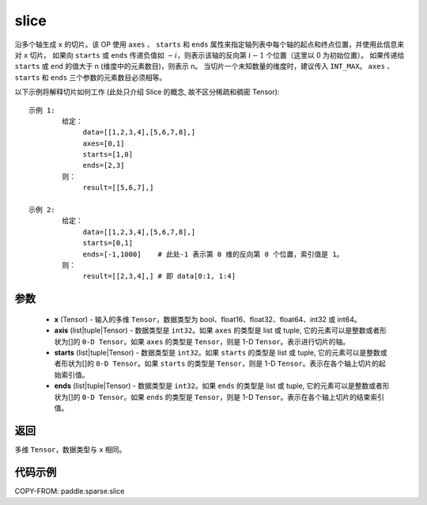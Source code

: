 .. _cn_api_paddle_sparse_slice:

slice
-------------------------------

.. py:function:: paddle.sparse.slice(x, axis, starts, ends, name=None):

沿多个轴生成 ``x`` 的切片。该 OP 使用 ``axes`` 、 ``starts`` 和 ``ends`` 属性来指定轴列表中每个轴的起点和终点位置，并使用此信息来对 ``x`` 切片。
如果向 ``starts`` 或 ``ends`` 传递负值如 :math:`-i`，则表示该轴的反向第 :math:`i-1` 个位置（这里以 0 为初始位置）。
如果传递给 ``starts`` 或 ``end`` 的值大于 n (维度中的元素数目)，则表示 n。
当切片一个未知数量的维度时，建议传入 ``INT_MAX``。
``axes`` 、 ``starts`` 和 ``ends`` 三个参数的元素数目必须相等。

以下示例将解释切片如何工作 (此处只介绍 Slice 的概念, 故不区分稀疏和稠密 Tensor):

::

        示例 1:
                给定：
                     data=[[1,2,3,4],[5,6,7,8],]
                     axes=[0,1]
                     starts=[1,0]
                     ends=[2,3]
                则：
                     result=[[5,6,7],]

        示例 2:
                给定：
                     data=[[1,2,3,4],[5,6,7,8],]
                     starts=[0,1]
                     ends=[-1,1000]    # 此处-1 表示第 0 维的反向第 0 个位置，索引值是 1。
                则：
                     result=[[2,3,4],] # 即 data[0:1, 1:4]

参数
:::::::::
    - **x** (Tensor) - 输入的多维 ``Tensor``，数据类型为 bool、float16、float32、float64、int32 或 int64。
    - **axis** (list|tuple|Tensor) - 数据类型是 ``int32``。如果 ``axes`` 的类型是 list 或 tuple, 它的元素可以是整数或者形状为[]的 ``0-D Tensor``。如果 ``axes`` 的类型是 ``Tensor``，则是 1-D ``Tensor``。表示进行切片的轴。
    - **starts** (list|tuple|Tensor) - 数据类型是 ``int32``。如果 ``starts`` 的类型是 list 或 tuple, 它的元素可以是整数或者形状为[]的 ``0-D Tensor``。如果 ``starts`` 的类型是 ``Tensor``，则是 1-D ``Tensor``。表示在各个轴上切片的起始索引值。
    - **ends** (list|tuple|Tensor) - 数据类型是 ``int32``。如果 ``ends`` 的类型是 list 或 tuple, 它的元素可以是整数或者形状为[]的 ``0-D Tensor``。如果 ``ends`` 的类型是 ``Tensor``，则是 1-D ``Tensor``。表示在各个轴上切片的结束索引值。

返回
::::::::::::

多维 ``Tensor``，数据类型与 ``x`` 相同。


代码示例
:::::::::

COPY-FROM: paddle.sparse.slice
